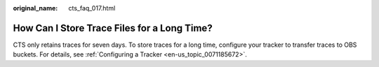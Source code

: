 :original_name: cts_faq_017.html

.. _cts_faq_017:

How Can I Store Trace Files for a Long Time?
============================================

CTS only retains traces for seven days. To store traces for a long time, configure your tracker to transfer traces to OBS buckets. For details, see :ref:`Configuring a Tracker <en-us_topic_0071185672>`.
